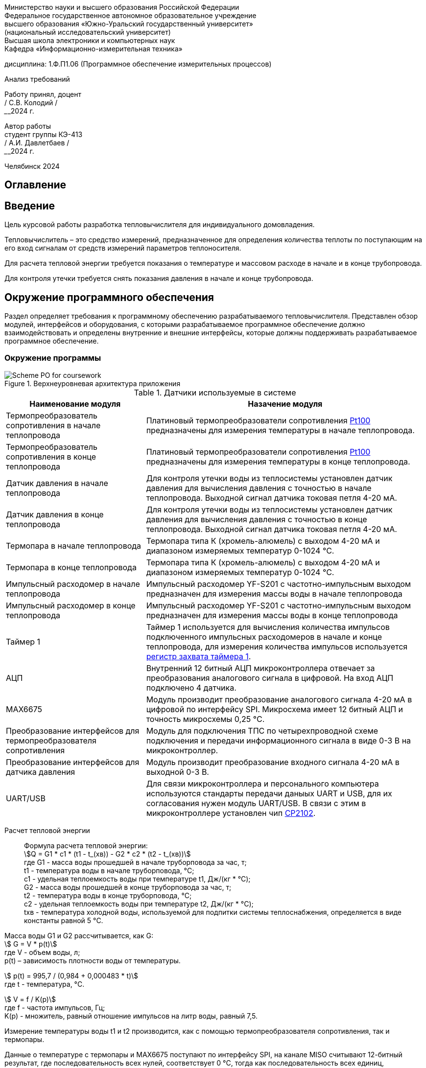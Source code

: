[.text-center]
Министерство науки и высшего образования Российской Федерации +
Федеральное государственное автономное образовательное учреждение +
высшего образования «Южно-Уральский государственный университет» +
(национальный исследовательский университет) +
Высшая школа электроники и компьютерных наук +
Кафедра «Информационно-измерительная техника»


[.text-center]
дисциплина: 1.Ф.П1.06 (Программное обеспечение измерительных процессов)

[.text-center]
Анализ требований

[.text-right]
Работу принял, доцент +
______/ С.В. Колодий / +
______2024 г.

[.text-right]
Автор работы +
студент группы КЭ-413 +
______/ А.И. Давлетбаев / +
______2024 г.

[.text-center]
Челябинск 2024

== Оглавление

toc::[]

== Введение

Цель курсовой работы разработка тепловычислителя для индивидуального домовладения.

Тепловычислитель – это средство измерений, предназначенное для определения количества теплоты по поступающим на его вход сигналам от средств измерений параметров теплоносителя.

Для расчета тепловой энергии требуется показания о температуре и массовом расходе в начале и в конце трубопровода.

Для контроля утечки требуется снять показания давления в начале и конце трубопровода.


== Окружение программного обеспечения

Раздел определяет требования к программному обеспечению разрабатываемого тепловычислителя. Представлен обзор модулей, интерфейсов и оборудования, с которыми разрабатываемое программное обеспечение должно взаимодействовать и определены внутренние и внешние интерфейсы, которые должны поддерживать разрабатываемое программное обеспечение.

=== Окружение программы

.Верхнеуровневая архитектура приложения
image::Scheme PO for coursework.jpg[]

.Датчики используемые в системе
[cols="1,2"]
|===
|Наименование модуля |Назачение модуля 

|Термопреобразователь сопротивления в начале теплопровода
|Платиновый термопреобразователи сопротивления https://www.ktopoverit.ru/prof/opisanie/41646-09.pdf[Pt100] предназначены для измерения температуры в начале теплопровода.

|Термопреобразователь сопротивления в конце теплопровода
|Платиновый термопреобразователи сопротивления https://www.ktopoverit.ru/prof/opisanie/41646-09.pdf[Pt100] предназначены для измерения температуры в конце теплопровода.

|Датчик давления в начале теплопровода
|Для контроля утечки воды из теплосистемы установлен датчик давления для вычисления давления с точностью  в начале теплопровода. Выходной сигнал датчика токовая петля 4-20 мА.

|Датчик давления в конце теплопровода
|Для контроля утечки воды из теплосистемы установлен датчик давления для вычисления давления с точностью  в конце теплопровода. Выходной сигнал датчика токовая петля 4-20 мА.


|Термопара в начале теплопровода
|Термопара типа К (хромель-алюмель) с выходом 4-20 мА и диапазоном измеряемых температур 0-1024 °C.

|Термопара в конце теплопровода
|Термопара типа К (хромель-алюмель) с выходом 4-20 мА и диапазоном измеряемых температур 0-1024 °C.

|Импульсный расходомер в начале теплопровода
|Импульсный расходомер YF-S201 с частотно-импульсным выходом предназначен для измерения массы воды в начале теплопровода

|Импульсный расходомер в конце теплопровода
|Импульсный расходомер YF-S201 с частотно-импульсным выходом предназначен для измерения массы воды в конце теплопровода

|Таймер 1
|Таймер 1 используется для вычисления количества импульсов подключенного импульсных расходомеров в начале и конце теплопровода, для измерения количества импульсов используется https://www.st.com/resource/en/reference_manual/rm0383-stm32f411xce-advanced-armbased-32bit-mcus-stmicroelectronics.pdf#page=307&zoom=100,89,482[регистр захвата таймера 1].

|АЦП
|Внутренний 12 битный АЦП микроконтроллера отвечает за преобразования аналогового сигнала в цифровой. На вход АЦП подключено 4 датчика.

|MAX6675
|Модуль производит преобразование аналогового сигнала 4-20 мА в цифровой по интерфейсу SPI. Микросхема имеет 12 битный АЦП и точность микросхемы 0,25 °C. 

|Преобразование интерфейсов для термопреобразователя сопротивления
|Модуль для подключения ТПС по четырехпроводной схеме подключения и передачи информационного сигнала в виде 0-3 В на микроконтроллер.

|Преобразование интерфейсов для датчика давления
|Модуль производит преобразование входного сигнала 4-20 мА в выходной 0-3 В.

|UART/USB
|Для связи микроконтроллера и персонального компьютера используются стандарты передачи даныых UART и USB, для их согласования нужен модуль UART/USB. В связи с этим в микроконтроллере установлен чип https://www.silabs.com/documents/public/data-sheets/CP2102-9.pdf[CP2102]. 

|===

Расчет тепловой энергии:: 

Формула расчета тепловой энергии: +
stem:[Q = G1 * c1 * (t1 - t_(хв)) - G2 * c2 * (t2 - t_(хв))] +
где G1 - масса воды прошедшей в начале труборповода за час, т; +
t1 - температура воды в начале труборповода, °C; +
c1 - удельная теплоемкость воды при температуре t1, Дж/(кг * °C); +
G2 - масса воды прошедшей в конце труборповода за час, т; +
t2 - температура воды в конце труборповода, °C; +
c2 - удельная теплоемкость воды при температуре t2, Дж/(кг * °C); +
tхв - температура холодной воды, используемой для подпитки системы теплоснабжения, определяется в виде константы равной 5 °C.

Масса воды G1 и G2 рассчитывается, как G: +
stem:[ G = V * p(t)] +
где V -  объем воды, л; +
p(t) – зависимость плотности воды от температуры.

stem:[ p(t) = 995,7 / (0,984 + 0,000483 * t)] +
где t - температура, °C.

stem:[ V = f / K(p)] +
где f - частота импульсов, Гц; +
K(p) - множитель, равный отношение импульсов на литр воды, равный 7,5.

Измерение температуры воды t1 и t2 производится, как с помощью термопреобразователя сопротивления, так и термопары. 

Данные о температуре с термопары и MAX6675 поступают по интерфейсу SPI, на канале MISO считывают 12-битный результат, где последовательность всех нулей, соответствует 0 °C, тогда как последовательность всех единиц, соответствует +1023,75 °C. Следовательно одному биту соответствует 0,25 °C. +
Формула преобразования данных с чипа MAX6675 в температуру t: +
stem:[ t = D / K_(prt)] +
где D - данные о температуре с чипа MAX6675; +
 K_(prt) - коэффициент для преобразования данных D в температуру t равный 4.

Измерение температуры с термопреобразователя сопротивления производится снятием напряжения на термосопротивлении внутренним АЦП микроконтроллера. 
В диапазоне температур от 0 до 150 °C зависимость температуры от сопротивления для термопреобразователя сопротивления pt100 линейна, следовательно зависимость температуры от напряжения описывается уравнением прямой: +
stem:[ y = k * x + b] +
где y - точка на оси ординат; +
k - угловой коэффициент; +
x - точка на оси абсцисс; +
b - значение показывает, насколько она смещена относительно оси абсцисс. 

Для нахождения коеффициента k используем уравнение прямой по двум точкам: +
stem:[ k = (y - y_(0)) / (x - x_(0))] +
где y - максимальное значение напряжения; +
y_(0) - минимальное значение напряжения; +
x - максимальное значение диапазона температуры; +
x_(0) - минимальное значение диапазона температуры;

Так как у_(0) соответствует t_(0) = 0 °C, а у соответствует t = 150 °C. Значения x_(0) и x определяется следующим образом, подключаем эталонное сопротивление равное 100 Ом и 157,3251 Ом, что для ТПС pt100 соответствует температурам 0 °C и 150 °C, далее снимаем напряжения V_(0) для сопротивления 100 Ом и V для сопротивления 157,3251 Ом. 

Тогда формула нахождения коеффициента k примет вид: +
stem:[ k = (t - t_(0)) / (V - V_(0)) = 150 / (V - V_(0)) ]

Формула нахождения коеффициента b имеет следующий вид: +
stem:[ b = y - k * x = V - k * t]

Формула преобразования напряжения в температуру для термопреобразователя сопротивления: +
stem:[t = k * V + b ]

Удельная теплоемкость воды с1 и с2 зависят от температур t1 и t2 соответственно. Приблеженная формула зависимости теплоемкости с от температуры t: +
stem:[ c(t) = 4194 - 1,15 * t + 1,5 * 10^(-2) * t^(2)]

При преобразования токового сигнала 4-20 мА в напряжение, току 4 мА соответствует напряжение 0,4 В, а 20 мА соответсвует 2 В.
Измеряя с помощью встроенного АЦП микроконтроллера напряжение от 0,4 до 2 В соответствует нижний и верхний предел диапазона измерения. +
stem:[ p = (V_(p) - 0,4) * K_(prp) ] +
где p - давление воды, атм; +
V_(p) - напряжение с ацп, В; +
K_(prp) - коэффициент для преобразования напряжения в давление.

Погрешность расчета количества теплоты:: 

Относительная погрешность термочувствительного элемента для термопреобразователя сопротивления pt100 равна 1%.

Расходомер YF-S201 имеет относительную погрешность 5%.

Неисключенная систематическая погрешность (НСП) результата образуется из неисключенных систематических погрешностей средств измерения температуры и расхода в начале и конце теплопровода.

Доверительные границы НСП Θ(P) вычисляют по формуле: +
stem:[ Θ(P) = +- k sqrt(Σ ((Θ_(i))^(2)) )  ] +
где Θ_(i) - граница i-й неисключенной состовляющей систематической погрешности; +
k - коэффициент, определяемый принятой доверительной вероятностью Р.

Определим доверительную вероятность Р = 0,95, при этом коэффициент k = 1,1. Тогда доверительная граница НСП составляющей будет: +
stem:[ Θ(0,95) = +- 1,1 sqrt( ((Θ_(t1))^(2)) + ((Θ_(t2))^(2)) + ((Θ_(G1))^(2)) + ((Θ_(G2))^(2)) ) = +- 1,1 * sqrt( ( 0,01^(2)) + 0,01^(2) + 0,05^(2) + 0,05^(2) ) = 7,932%] +
где Θ_(t1) - погрешность для ТПС в начале теплопровода;
Θ_(t2) - погрешность для ТПС в конце теплопровода;
Θ_(G1) - погрешность для импульсного расходомера в начале теплопровода;
Θ_(G2) - погрешность для импульсного расходомера в конце теплопровода.

Таким образом систематическая погрешность для расчета количества тепловой энергии при доверительной вероятности Р = 0,95 равна 7,9%.
